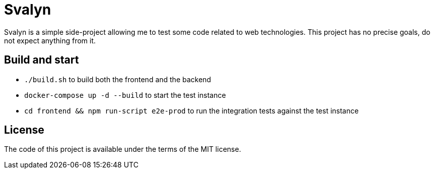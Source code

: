 = Svalyn

Svalyn is a simple side-project allowing me to test some code related to web technologies.
This project has no precise goals, do not expect anything from it.

== Build and start

- `./build.sh` to build both the frontend and the backend
- `docker-compose up -d --build` to start the test instance
- `cd frontend && npm run-script e2e-prod` to run the integration tests against the test instance

== License

The code of this project is available under the terms of the MIT license.